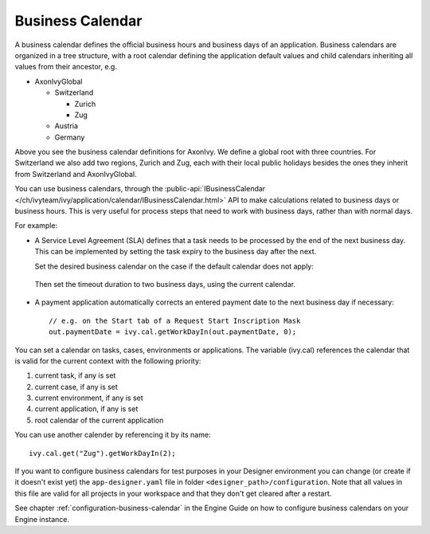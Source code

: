 
.. _business-calendar:

Business Calendar
-----------------

A business calendar defines the official business hours and business
days of an application. Business calendars are organized in a tree
structure, with a root calendar defining the application default values
and child calendars inheriting all values from their ancestor, e.g.

-  AxonIvyGlobal
   
   -  Switzerland
   
      -  Zurich
      -  Zug
   
   -  Austria
   -  Germany

Above you see the business calendar definitions for AxonIvy. We define a
global root with three countries. For Switzerland we also add two
regions, Zurich and Zug, each with their local public holidays besides
the ones they inherit from Switzerland and AxonIvyGlobal.

You can use business calendars, through the :public-api:`IBusinessCalendar </ch/ivyteam/ivy/application/calendar/IBusinessCalendar.html>`
API to make calculations related to business days or business hours.
This is very useful for process steps that need to work with business
days, rather than with normal days.

For example:

-  A Service Level Agreement (SLA) defines that a task needs to be
   processed by the end of the next business day. This can be
   implemented by setting the task expiry to the business day after the
   next.

   Set the desired business calendar on the case if the default calendar
   does not apply:
   
   .. figure:: /_images/business-calendar/business-calendar-request-start.png

   Then set the timeout duration to two business days, using the current
   calendar.
   
   .. figure:: /_images/business-calendar/business-calendar-task-switch.png

-  A payment application automatically corrects an entered payment date
   to the next business day if necessary:

   ::

      // e.g. on the Start tab of a Request Start Inscription Mask
      out.paymentDate = ivy.cal.getWorkDayIn(out.paymentDate, 0);

You can set a calendar on tasks, cases, environments or applications.
The variable (ivy.cal) references the calendar that is valid for the
current context with the following priority:

#. current task, if any is set
#. current case, if any is set
#. current environment, if any is set
#. current application, if any is set
#. root calendar of the current application

You can use another calender by referencing it by its name:

::

   ivy.cal.get("Zug").getWorkDayIn(2);

If you want to configure business calendars for test purposes in your
Designer environment you can change (or create if it doesn't exist yet)
the ``app-designer.yaml`` file in folder ``<designer_path>/configuration``. Note
that all values in this file are valid for all projects in your
workspace and that they don't get cleared after a restart.

See chapter :ref:`configuration-business-calendar`
in the Engine Guide on how to configure business calendars on your
Engine instance.
